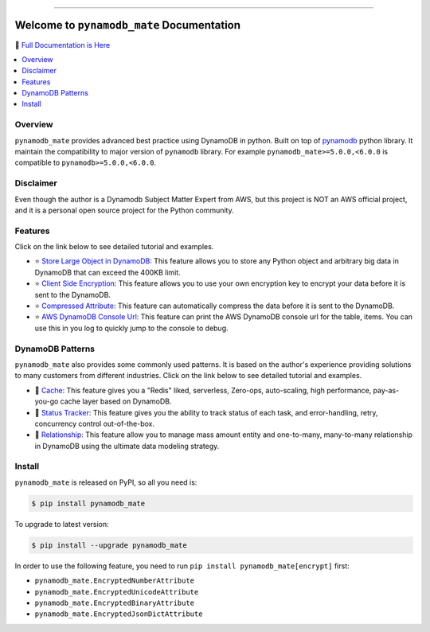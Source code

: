 .. image:: https://readthedocs.org/projects/pynamodb_mate/badge/?version=latest
    :target: https://pynamodb-mate.readthedocs.io/
    :alt: Documentation Status

.. image:: https://github.com/MacHu-GWU/pynamodb_mate-project/workflows/CI/badge.svg
    :target: https://github.com/MacHu-GWU/pynamodb_mate-project/actions?query=workflow:CI

.. image:: https://codecov.io/gh/MacHu-GWU/pynamodb_mate-project/branch/master/graph/badge.svg
    :target: https://codecov.io/gh/MacHu-GWU/pynamodb_mate-project

.. image:: https://img.shields.io/pypi/v/pynamodb_mate.svg
    :target: https://pypi.python.org/pypi/pynamodb_mate

.. image:: https://img.shields.io/pypi/l/pynamodb_mate.svg
    :target: https://pypi.python.org/pypi/pynamodb_mate

.. image:: https://img.shields.io/pypi/pyversions/pynamodb_mate.svg
    :target: https://pypi.python.org/pypi/pynamodb_mate

.. image:: https://img.shields.io/pypi/dm/pynamodb-mate.svg

.. image:: https://img.shields.io/badge/STAR_Me_on_GitHub!--None.svg?style=social
    :target: https://github.com/MacHu-GWU/pynamodb_mate-project

------

.. image:: https://img.shields.io/badge/Link-Document-blue.svg
      :target: https://pynamodb-mate.readthedocs.io/

.. image:: https://img.shields.io/badge/Link-API-blue.svg
      :target: https://pynamodb-mate.readthedocs.io/py-modindex.html

.. image:: https://img.shields.io/badge/Link-Source_Code-blue.svg
      :target: https://pynamodb-mate.readthedocs.io/py-modindex.html

.. image:: https://img.shields.io/badge/Link-Install-blue.svg
      :target: `install`_

.. image:: https://img.shields.io/badge/Link-GitHub-blue.svg
      :target: https://github.com/MacHu-GWU/pynamodb_mate-project

.. image:: https://img.shields.io/badge/Link-Submit_Issue-blue.svg
      :target: https://github.com/MacHu-GWU/pynamodb_mate-project/issues

.. image:: https://img.shields.io/badge/Link-Request_Feature-blue.svg
      :target: https://github.com/MacHu-GWU/pynamodb_mate-project/issues

.. image:: https://img.shields.io/badge/Link-Download-blue.svg
      :target: https://pypi.org/pypi/pynamodb_mate#files


Welcome to ``pynamodb_mate`` Documentation
==============================================================================
📙 `Full Documentation is Here <https://pynamodb-mate.readthedocs.io/>`_

.. contents::
    :class: this-will-duplicate-information-and-it-is-still-useful-here
    :depth: 1
    :local:


Overview
------------------------------------------------------------------------------
``pynamodb_mate`` provides advanced best practice using DynamoDB in python. Built on top of `pynamodb <https://pynamodb.readthedocs.io/en/latest/>`_ python library. It maintain the compatibility to major version of ``pynamodb`` library. For example ``pynamodb_mate>=5.0.0,<6.0.0`` is compatible to ``pynamodb>=5.0.0,<6.0.0``.


Disclaimer
------------------------------------------------------------------------------
Even though the author is a Dynamodb Subject Matter Expert from AWS, but this project is NOT an AWS official project, and it is a personal open source project for the Python community.


Features
------------------------------------------------------------------------------
Click on the link below to see detailed tutorial and examples.

- ⭐ `Store Large Object in DynamoDB <https://github.com/MacHu-GWU/pynamodb_mate-project/blob/master/examples/Store-Large-Object-in-DynamoDB.ipynb>`_: This feature allows you to store any Python object and arbitrary big data in DynamoDB that can exceed the 400KB limit.
- ⭐ `Client Side Encryption <https://github.com/MacHu-GWU/pynamodb_mate-project/blob/master/examples/Client-Side-Encryption.ipynb>`_: This feature allows you to use your own encryption key to encrypt your data before it is sent to the DynamoDB.
- ⭐ `Compressed Attribute <https://github.com/MacHu-GWU/pynamodb_mate-project/blob/master/examples/Compressed-Attribute.ipynb>`_: This feature can automatically compress the data before it is sent to the DynamoDB.
- ⭐ `AWS DynamoDB Console Url <https://github.com/MacHu-GWU/pynamodb_mate-project/blob/master/examples/AWS-DynamoDB-Console-Url.ipynb>`_: This feature can print the AWS DynamoDB console url for the table, items. You can use this in you log to quickly jump to the console to debug.


DynamoDB Patterns
------------------------------------------------------------------------------
``pynamodb_mate`` also provides some commonly used patterns. It is based on the author's experience providing solutions to many customers from different industries. Click on the link below to see detailed tutorial and examples.

- 🎉 `Cache <https://github.com/MacHu-GWU/pynamodb_mate-project/blob/master/examples/patterns/cache.ipynb>`_: This feature gives you a "Redis" liked, serverless, Zero-ops, auto-scaling, high performance, pay-as-you-go cache layer based on DynamoDB.
- 🎉 `Status Tracker <https://github.com/MacHu-GWU/pynamodb_mate-project/blob/master/examples/patterns/status-tracker.ipynb>`_: This feature gives you the ability to track status of each task, and error-handling, retry, concurrency control out-of-the-box.
- 🎉 `Relationship <https://github.com/MacHu-GWU/pynamodb_mate-project/blob/master/examples/patterns/relationship.ipynb>`_: This feature allow you to manage mass amount entity and one-to-many, many-to-many relationship in DynamoDB using the ultimate data modeling strategy.


.. _install:

Install
------------------------------------------------------------------------------
``pynamodb_mate`` is released on PyPI, so all you need is:

.. code-block:: console

    $ pip install pynamodb_mate

To upgrade to latest version:

.. code-block:: console

    $ pip install --upgrade pynamodb_mate

In order to use the following feature, you need to run ``pip install pynamodb_mate[encrypt]`` first:

- ``pynamodb_mate.EncryptedNumberAttribute``
- ``pynamodb_mate.EncryptedUnicodeAttribute``
- ``pynamodb_mate.EncryptedBinaryAttribute``
- ``pynamodb_mate.EncryptedJsonDictAttribute``
